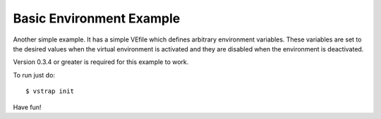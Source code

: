 Basic Environment Example
-------------------------

Another simple example. It has a simple VEfile which defines arbitrary
environment variables. These variables are set to the desired values when the
virtual environment is activated and they are disabled when the environment is
deactivated.

Version 0.3.4 or greater is required for this example to work.

To run just do::
    
    $ vstrap init

Have fun!
